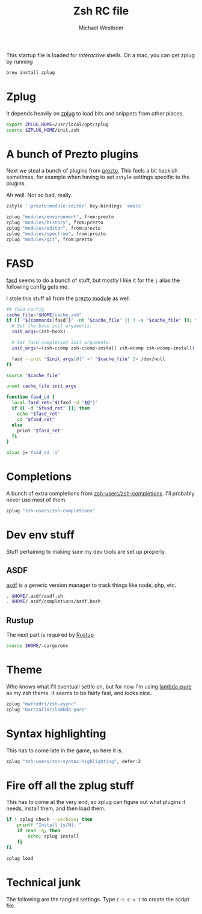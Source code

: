 #+TITLE: Zsh RC file
#+AUTHOR: Michael Westbom
#+EMAIL: michael@westbom.co

This startup file is loaded for /interactive/ shells.
On a mac, you can get zplug by running

#+BEGIN_SRC sh :tangle no
  brew install zplug
#+END_SRC

* Zplug

  It depends heavily on [[https://github.com/zplug/zplug][zplug]] to load bits and snippets from other
  places.

  #+BEGIN_SRC sh
    export ZPLUG_HOME=/usr/local/opt/zplug
    source $ZPLUG_HOME/init.zsh
  #+END_SRC

* A bunch of Prezto plugins

  Next we steal a bunch of plugins from [[https://github.com/sorin-ionescu/prezto/][prezto]]. This feels a bit hackish sometimes,
  for example when having to set =zstyle= settings specific to the plugins.

  Ah well. Not so bad, really.

  #+BEGIN_SRC sh
    zstyle ':prezto:module:editor' key-bindings 'emacs'

    zplug "modules/environment", from:prezto
    zplug "modules/history", from:prezto
    zplug "modules/editor", from:prezto
    zplug "modules/spectrum", from:prezto
    zplug "modules/git", from:prezto
  #+END_SRC

* FASD

  [[https://github.com/clvv/fasd][fasd]] seems to do a bunch of stuff, but mostly I like it for the =j=
  alias the following config gets me.

  I stole this stuff all from the [[https://github.com/sorin-ionescu/prezto/blob/master/modules/fasd/init.zsh][prezto module]] as well.

  #+BEGIN_SRC sh
    ## fasd config
    cache_file="$HOME/cache.zsh"
    if [[ "${commands[fasd]}" -nt "$cache_file" || ! -s "$cache_file" ]]; then
      # Set the base init arguments.
      init_args=(zsh-hook)

      # Set fasd completion init arguments.
      init_args+=(zsh-ccomp zsh-ccomp-install zsh-wcomp zsh-wcomp-install)

      fasd --init "$init_args[@]" >! "$cache_file" 2> /dev/null
    fi

    source "$cache_file"

    unset cache_file init_args

    function fasd_cd {
      local fasd_ret="$(fasd -d "$@")"
      if [[ -d "$fasd_ret" ]]; then
        echo "$fasd_ret"
        cd "$fasd_ret"
      else
        print "$fasd_ret"
      fi
    }

    alias j='fasd_cd -i'
  #+END_SRC

* Completions

  A bunch of extra completions from [[https://github.com/zsh-users/zsh-completions][zsh-users/zsh-completions]]. I'll
  probably never use most of them.

  #+BEGIN_SRC sh
    zplug "zsh-users/zsh-completions"
  #+END_SRC

* Dev env stuff

  Stuff pertaining to making sure my dev tools are set up properly.

** ASDF

   [[https://github.com/asdf-vm/asdf][asdf]] is a generic version manager to track things like node, php, etc.

   #+BEGIN_SRC sh
     . $HOME/.asdf/asdf.sh
     . $HOME/.asdf/completions/asdf.bash
   #+END_SRC

** Rustup

   The next part is required by [[https://www.rustup.rs/][Rustup]]

   #+BEGIN_SRC sh
     source $HOME/.cargo/env
   #+END_SRC

* Theme

  Who knows what I'll eventuall settle on, but for now I'm using
  [[https://github.com/marszall87/lambda-pure][lambda-pure]] as my zsh theme. It seems to be fairly fast, and looks
  nice.

  #+BEGIN_SRC sh
     zplug "mafredri/zsh-async"
     zplug "marszall87/lambda-pure"
  #+END_SRC

* Syntax highlighting

  This has to come late in the game, so here it is.

  #+BEGIN_SRC sh
     zplug "zsh-users/zsh-syntax-highlighting", defer:2
  #+END_SRC

* Fire off all the zplug stuff

  This has to come at the very end, so zplug can figure out what
  plugins it needs, install them, and then load them.

  #+BEGIN_SRC sh
    if ! zplug check --verbose; then
        printf "Install [y/N]: "
        if read -q; then
            echo; zplug install
        fi
    fi

    zplug load
   #+END_SRC

* Technical junk

  The following are the tangled settings. Type =C-c C-v t= to create
  the script file.

#+PROPERTY: header-args:sh :tangle ~/.zshrc
#+PROPERTY: header-args :comments both
#+PROPERTY: header-args :shebang #!/usr/local/bin/zsh
#+DESCRIPTION: Basic config for zsh
